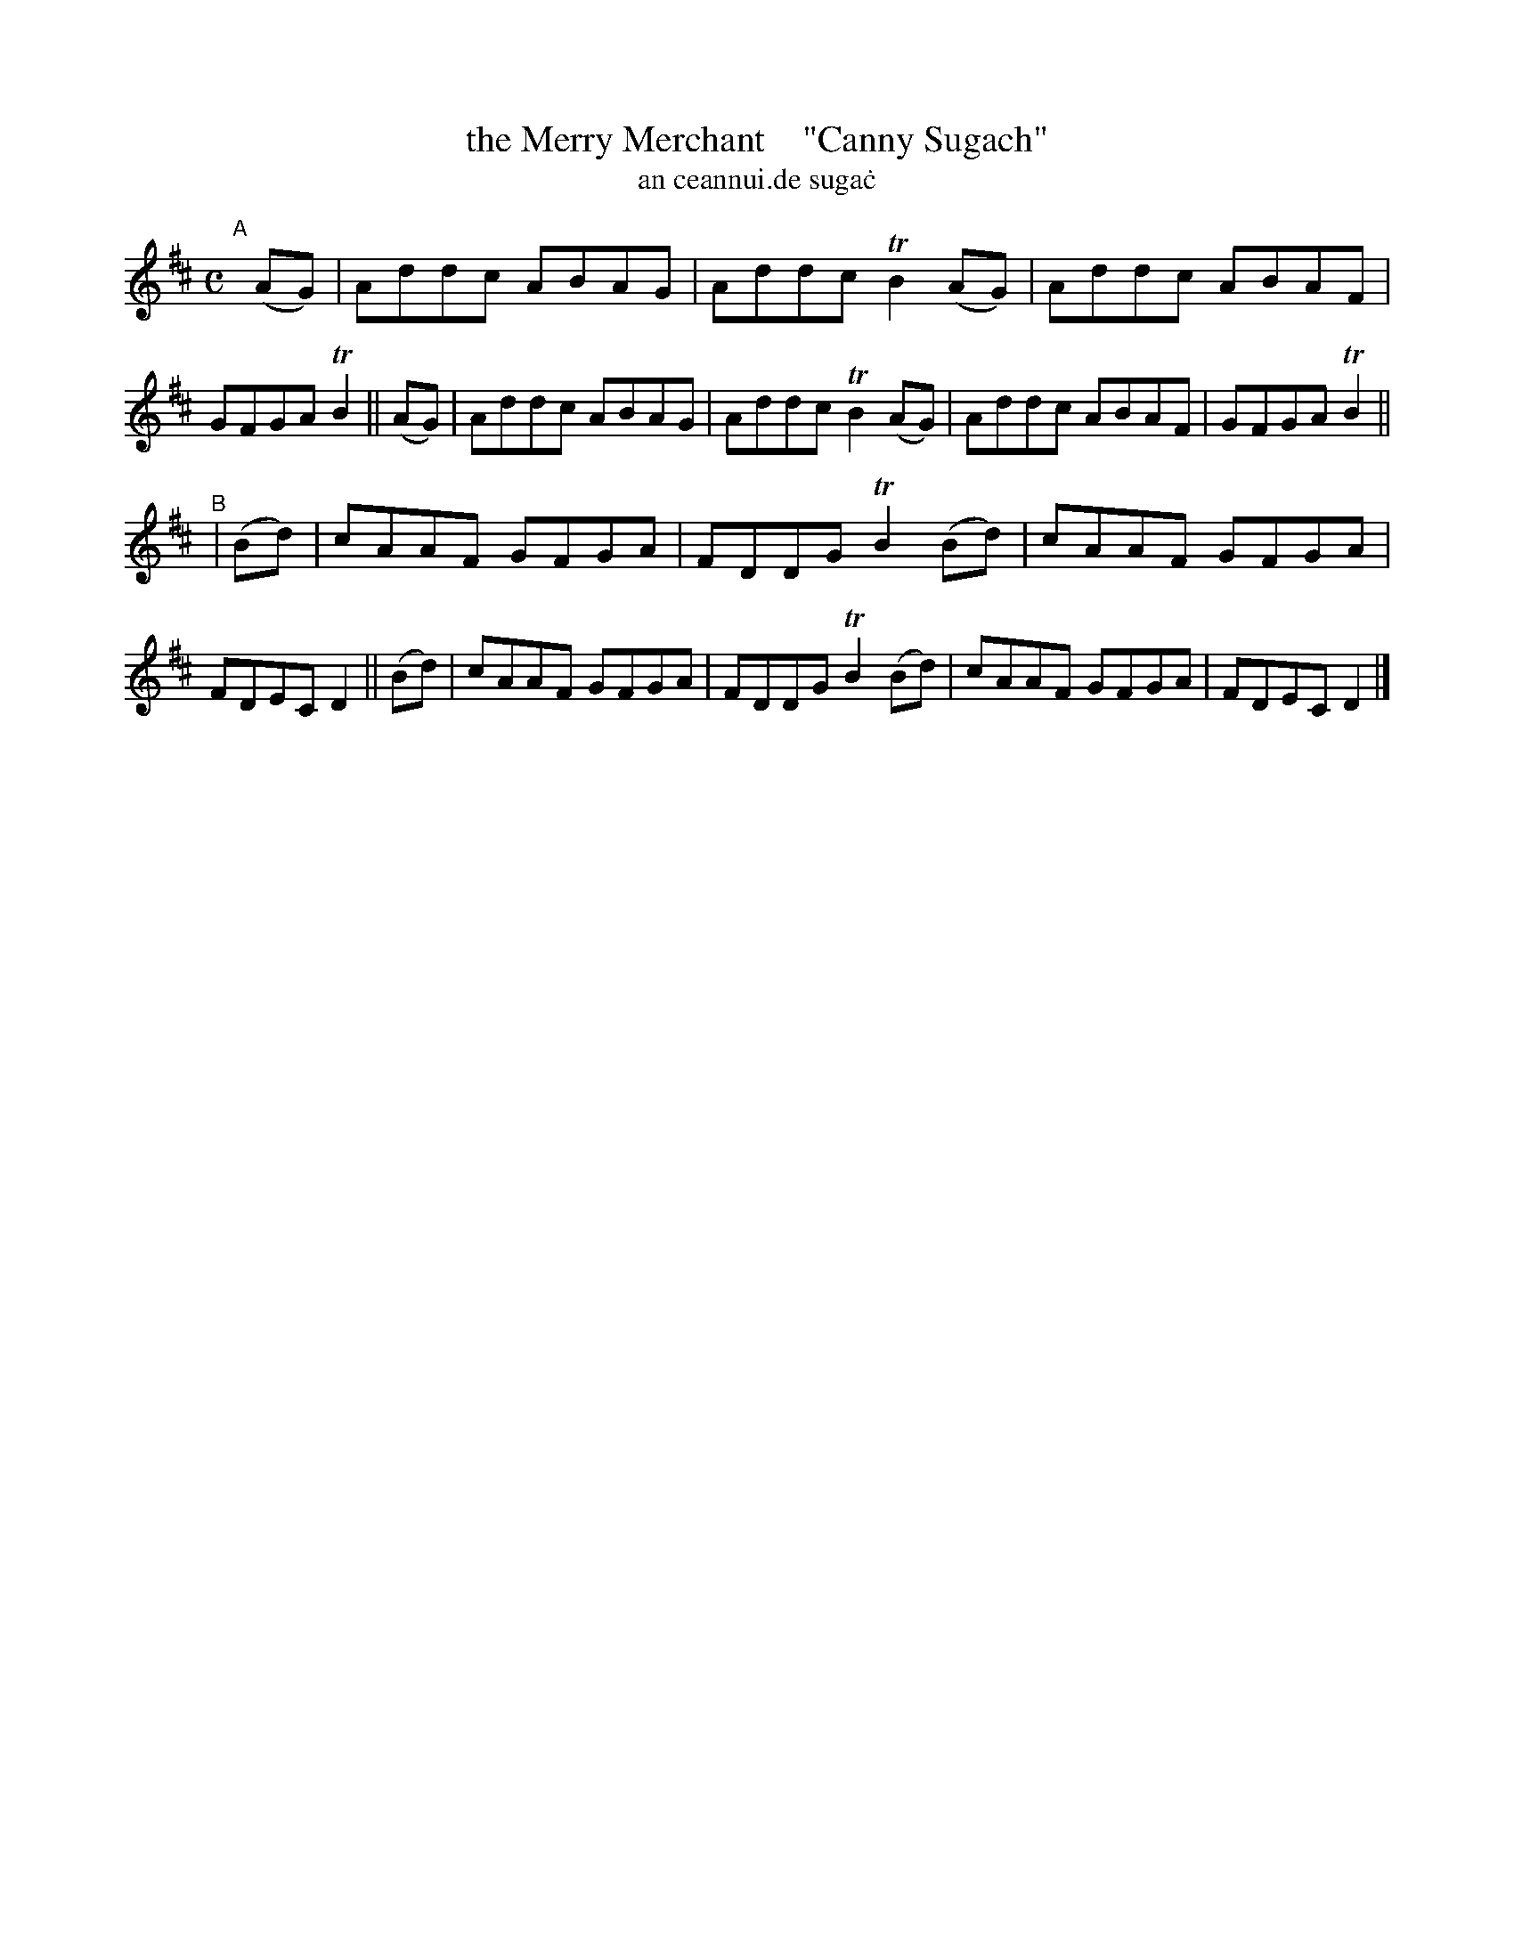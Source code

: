 X: 993
T: the Merry Merchant    "Canny Sugach"
T: an ceannui\.de suga\.c
R: reel
%S: s:2 b:16(8+8)
B: Francis O'Neill: "The Dance Music of Ireland" (1907) #993
Z: Frank Nordberg - http://www.musicaviva.com
F: http://www.musicaviva.com/abc/tunes/ireland/oneill-1001/0993/oneill-1001-0993-1.abc
%m: Tn2 = (3n/o/n/ m/n/
M: C
L: 1/8
K: D
"^A"[|]\
(AG) | Addc ABAG | Addc TB2(AG) | Addc ABAF | GFGA TB2 ||\
(AG) | Addc ABAG | Addc TB2(AG) | Addc ABAF | GFGA TB2 ||
"^B"|\
(Bd) | cAAF GFGA | FDDG TB2(Bd) | cAAF GFGA | FDEC D2 ||\
(Bd) | cAAF GFGA | FDDG TB2(Bd) | cAAF GFGA | FDEC D2 |]
